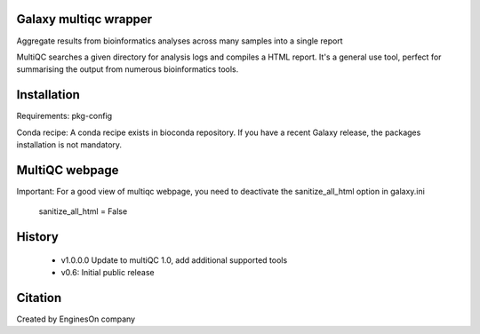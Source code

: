 ========================
Galaxy multiqc wrapper
========================

Aggregate results from bioinformatics analyses across many samples into a single report

MultiQC searches a given directory for analysis logs and compiles a HTML report. It's a general use tool, perfect for summarising the output from numerous bioinformatics tools.

============
Installation
============

Requirements: pkg-config

Conda recipe: A conda recipe exists in bioconda repository. If you have a recent Galaxy release, the packages installation is not mandatory.

================
MultiQC webpage
================

Important: For a good view of multiqc webpage, you need to deactivate the sanitize_all_html option in galaxy.ini

  sanitize_all_html = False

=======
History
=======

 * v1.0.0.0	Update to multiQC 1.0, add additional supported tools
 * v0.6:        Initial public release

==========
Citation
==========

Created by EnginesOn company
